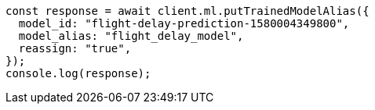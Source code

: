 // This file is autogenerated, DO NOT EDIT
// Use `node scripts/generate-docs-examples.js` to generate the docs examples

[source, js]
----
const response = await client.ml.putTrainedModelAlias({
  model_id: "flight-delay-prediction-1580004349800",
  model_alias: "flight_delay_model",
  reassign: "true",
});
console.log(response);
----
